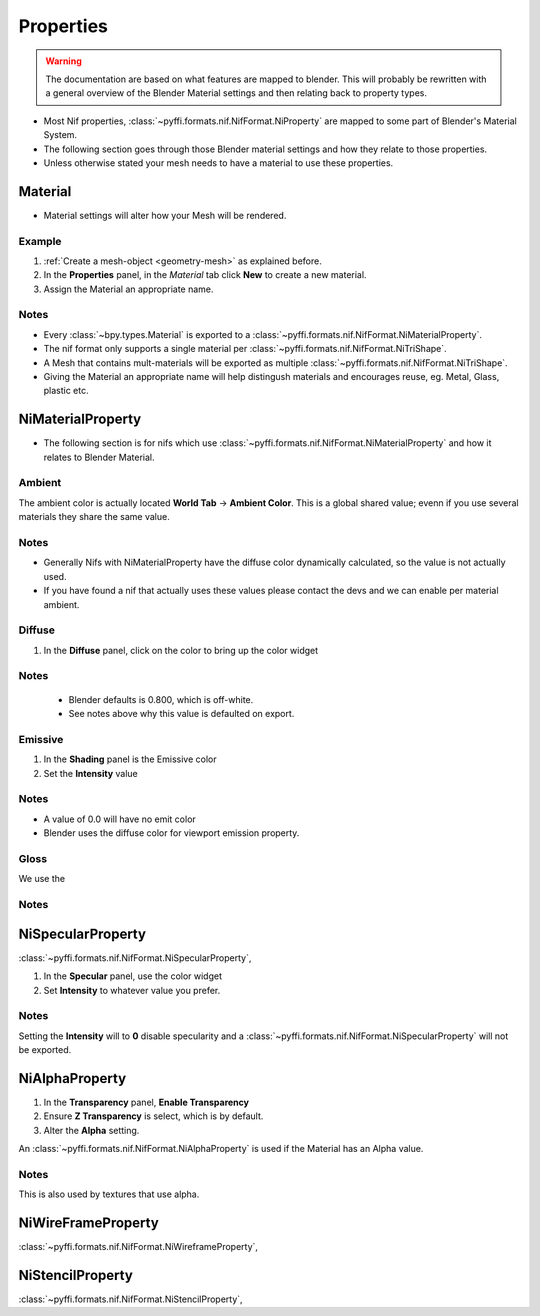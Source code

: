 Properties
==========
.. warning::
   The documentation are based on what features are mapped to blender.
   This will probably be rewritten with a general overview of the Blender Material settings and then relating back to property types.

* Most Nif properties, :class:`~pyffi.formats.nif.NifFormat.NiProperty` are mapped to some part of Blender's Material System.
* The following section goes through those Blender material settings and how they relate to those properties.
* Unless otherwise stated your mesh needs to have a material to use these properties.

Material
--------
.. _properties-material:

* Material settings will alter how your Mesh will be rendered.

Example
~~~~~~~

#. :ref:`Create a mesh-object <geometry-mesh>` as explained before.
#. In the **Properties** panel, in the *Material* tab
   click **New** to create a new material.
#. Assign the Material an appropriate name.
 
Notes
~~~~~

* Every :class:`~bpy.types.Material` is exported to a :class:`~pyffi.formats.nif.NifFormat.NiMaterialProperty`.
* The nif format only supports a single material per :class:`~pyffi.formats.nif.NifFormat.NiTriShape`.
* A Mesh that contains mult-materials will be exported as multiple :class:`~pyffi.formats.nif.NifFormat.NiTriShape`.
* Giving the Material an appropriate name will help distingush materials and encourages reuse, eg. Metal, Glass, plastic etc.

NiMaterialProperty
------------------
* The following section is for nifs which use :class:`~pyffi.formats.nif.NifFormat.NiMaterialProperty` and how it relates to Blender Material.

Ambient
~~~~~~~

The ambient color is actually located **World Tab** -> **Ambient Color**.
This is a global shared value; evenn if you use several materials they share the same value.

Notes
~~~~~
* Generally Nifs with NiMaterialProperty have the diffuse color dynamically calculated, so the value is not actually used.
* If you have found a nif that actually uses these values please contact the devs and we can enable per material ambient.

Diffuse
~~~~~~~
   
#. In the **Diffuse** panel, click on the color to bring up the color widget

Notes
~~~~~

   * Blender defaults is 0.800, which is off-white.
   * See notes above why this value is defaulted on export.

Emissive
~~~~~~~~

#. In the **Shading** panel is the Emissive color
#. Set the **Intensity** value   

.. todo::
   add a preview button
   
Notes
~~~~~

* A value of 0.0 will have no emit color
* Blender uses the diffuse color for viewport emission property.  

Gloss
~~~~~

We use the 

Notes
~~~~~


NiSpecularProperty
------------------

.. _properties-specular:

:class:`~pyffi.formats.nif.NifFormat.NiSpecularProperty`,

#. In the **Specular** panel, use the color widget 
#. Set **Intensity** to whatever value you prefer. 

Notes
~~~~~

Setting the **Intensity** will to **0** disable specularity and a :class:`~pyffi.formats.nif.NifFormat.NiSpecularProperty` will not be exported.


NiAlphaProperty
---------------

.. _properties-alpha:

#. In the **Transparency** panel, **Enable Transparency**
#. Ensure **Z Transparency** is select, which is by default.
#. Alter the **Alpha** setting. 

An :class:`~pyffi.formats.nif.NifFormat.NiAlphaProperty` is used if the Material has an Alpha value.

Notes
~~~~~

This is also used by textures that use alpha.
   
   
NiWireFrameProperty
-------------------
.. _properties-wireframe:

:class:`~pyffi.formats.nif.NifFormat.NiWireframeProperty`,

NiStencilProperty
-----------------
.. _properties-stencil:

:class:`~pyffi.formats.nif.NifFormat.NiStencilProperty`,




.. todo::
   
   Document these bad boys once implemented
   NiVertexColorProperty 
